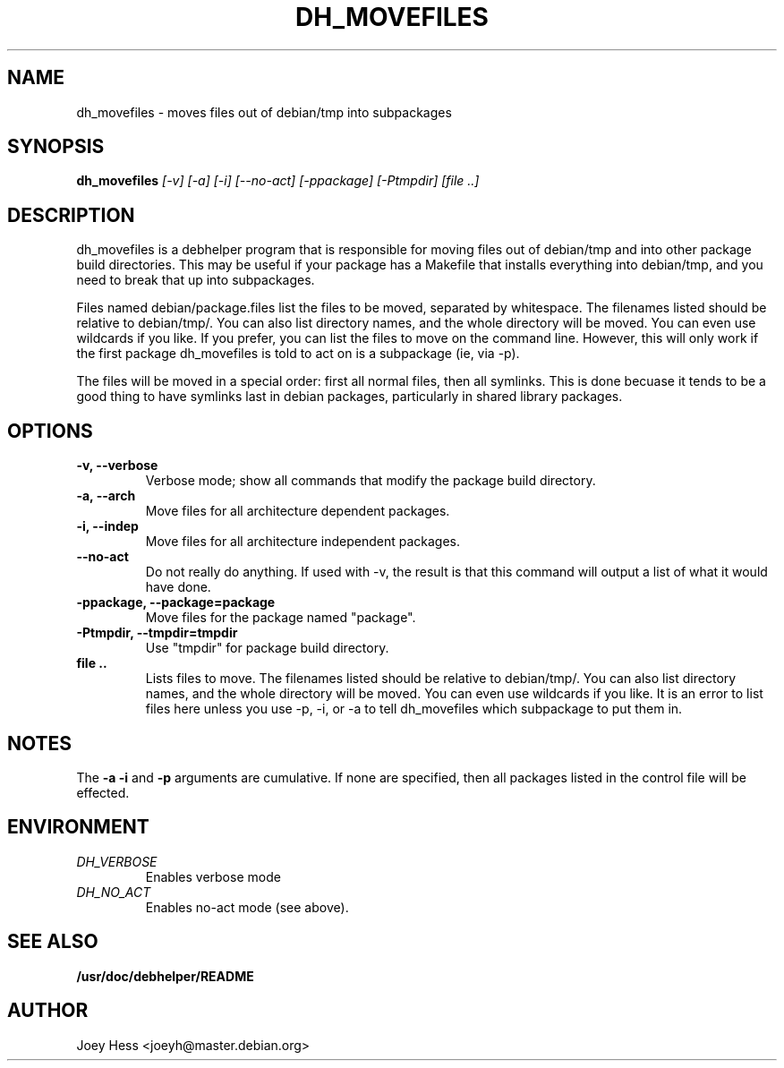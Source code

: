 .TH DH_MOVEFILES 1
.SH NAME
dh_movefiles \- moves files out of debian/tmp into subpackages
.SH SYNOPSIS
.B dh_movefiles
.I "[-v] [-a] [-i] [--no-act] [-ppackage] [-Ptmpdir] [file ..]"
.SH "DESCRIPTION"
dh_movefiles is a debhelper program that is responsible for moving files out
of debian/tmp and into other package build directories. This may be useful
if your package has a Makefile that installs everything into debian/tmp, and
you need to break that up into subpackages.
.P
Files named debian/package.files list the files to be moved, separated by
whitespace. The filenames listed should be relative to debian/tmp/. You can
also list directory names, and the whole directory will be moved. You can
even use wildcards if you like. If you prefer, you can list the files to
move on the command line. However, this will only work if the first package
dh_movefiles is told to act on is a subpackage (ie, via -p).
.P
The files will be moved in a special order: first all normal files, then all
symlinks. This is done becuase it tends to be a good thing to have symlinks
last in debian packages, particularly in shared library packages.
.SH OPTIONS
.TP
.B \-v, \--verbose
Verbose mode; show all commands that modify the package build directory.
.TP
.B \-a, \--arch
Move files for all architecture dependent packages.
.TP
.B \-i, \--indep
Move files for all architecture independent packages.
.TP
.B \--no-act
Do not really do anything. If used with -v, the result is that this command
will output a list of what it would have done.
.TP
.B \-ppackage, \--package=package
Move files for the package named "package".
.TP
.B \-Ptmpdir, \--tmpdir=tmpdir
Use "tmpdir" for package build directory. 
.TP
.B file ..
Lists files to move. The filenames listed should be relative to debian/tmp/.
You can also list directory names, and the whole directory will be moved. You
can even use wildcards if you like. It is an error to list files here unless
you use -p, -i, or -a to tell dh_movefiles which subpackage to put them in.
.SH NOTES
The
.B \-a
.B \-i
and
.B \-p
arguments are cumulative. If none are specified, then all packages listed in
the control file will be effected.
.SH ENVIRONMENT
.TP
.I DH_VERBOSE
Enables verbose mode
.TP
.I DH_NO_ACT
Enables no-act mode (see above).
.SH "SEE ALSO"
.BR /usr/doc/debhelper/README
.SH AUTHOR
Joey Hess <joeyh@master.debian.org>
